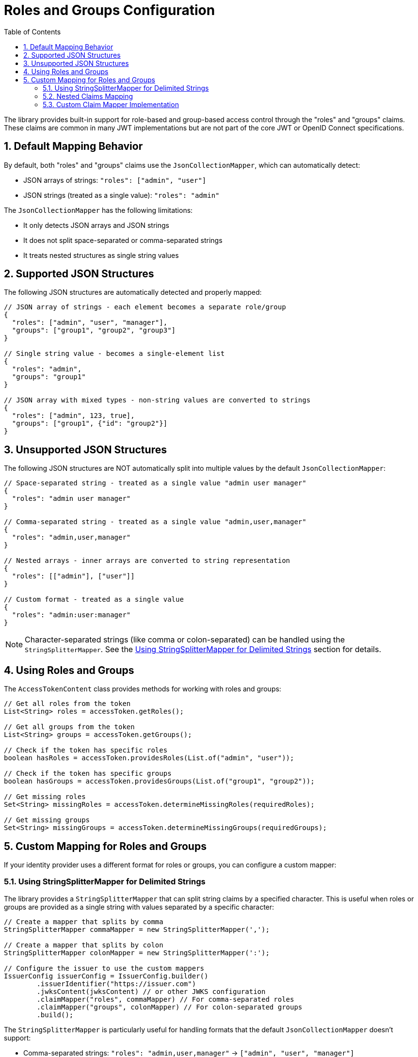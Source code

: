 = Roles and Groups Configuration
:toc: left
:toclevels: 3
:source-highlighter: highlight.js
:toc-title: Table of Contents
:sectnums:


The library provides built-in support for role-based and group-based access control through the "roles" and "groups" claims. These claims are common in many JWT implementations but are not part of the core JWT or OpenID Connect specifications.

== Default Mapping Behavior

By default, both "roles" and "groups" claims use the `JsonCollectionMapper`, which can automatically detect:

* JSON arrays of strings: `"roles": ["admin", "user"]`
* JSON strings (treated as a single value): `"roles": "admin"`

The `JsonCollectionMapper` has the following limitations:

* It only detects JSON arrays and JSON strings
* It does not split space-separated or comma-separated strings
* It treats nested structures as single string values

== Supported JSON Structures

The following JSON structures are automatically detected and properly mapped:

[source,json]
----
// JSON array of strings - each element becomes a separate role/group
{
  "roles": ["admin", "user", "manager"],
  "groups": ["group1", "group2", "group3"]
}

// Single string value - becomes a single-element list
{
  "roles": "admin",
  "groups": "group1"
}

// JSON array with mixed types - non-string values are converted to strings
{
  "roles": ["admin", 123, true],
  "groups": ["group1", {"id": "group2"}]
}
----

== Unsupported JSON Structures

The following JSON structures are NOT automatically split into multiple values by the default `JsonCollectionMapper`:

[source,json]
----
// Space-separated string - treated as a single value "admin user manager"
{
  "roles": "admin user manager"
}

// Comma-separated string - treated as a single value "admin,user,manager"
{
  "roles": "admin,user,manager"
}

// Nested arrays - inner arrays are converted to string representation
{
  "roles": [["admin"], ["user"]]
}

// Custom format - treated as a single value
{
  "roles": "admin:user:manager"
}
----

NOTE: Character-separated strings (like comma or colon-separated) can be handled using the `StringSplitterMapper`. See the <<Using StringSplitterMapper for Delimited Strings>> section for details.

== Using Roles and Groups

The `AccessTokenContent` class provides methods for working with roles and groups:

[source,java]
----
// Get all roles from the token
List<String> roles = accessToken.getRoles();

// Get all groups from the token
List<String> groups = accessToken.getGroups();

// Check if the token has specific roles
boolean hasRoles = accessToken.providesRoles(List.of("admin", "user"));

// Check if the token has specific groups
boolean hasGroups = accessToken.providesGroups(List.of("group1", "group2"));

// Get missing roles
Set<String> missingRoles = accessToken.determineMissingRoles(requiredRoles);

// Get missing groups
Set<String> missingGroups = accessToken.determineMissingGroups(requiredGroups);
----

== Custom Mapping for Roles and Groups

If your identity provider uses a different format for roles or groups, you can configure a custom mapper:

=== Using StringSplitterMapper for Delimited Strings

The library provides a `StringSplitterMapper` that can split string claims by a specified character. This is useful when roles or groups are provided as a single string with values separated by a specific character:

[source,java]
----
// Create a mapper that splits by comma
StringSplitterMapper commaMapper = new StringSplitterMapper(',');

// Create a mapper that splits by colon
StringSplitterMapper colonMapper = new StringSplitterMapper(':');

// Configure the issuer to use the custom mappers
IssuerConfig issuerConfig = IssuerConfig.builder()
        .issuerIdentifier("https://issuer.com")
        .jwksContent(jwksContent) // or other JWKS configuration
        .claimMapper("roles", commaMapper) // For comma-separated roles
        .claimMapper("groups", colonMapper) // For colon-separated groups
        .build();
----

The `StringSplitterMapper` is particularly useful for handling formats that the default `JsonCollectionMapper` doesn't support:

* Comma-separated strings: `"roles": "admin,user,manager"` → `["admin", "user", "manager"]`
* Colon-separated strings: `"roles": "admin:user:manager"` → `["admin", "user", "manager"]`
* Any other character-separated strings

The mapper:

* Only works with string values (not arrays or other types)
* Trims whitespace from each value
* Omits empty values
* Preserves the original string in the claim value

=== Nested Claims Mapping

For complex JWT structures where roles and groups are nested within other claims, configure custom paths:

[source,java]
----
// Configure custom claim paths
RolesGroupsConfig rolesConfig = RolesGroupsConfig.builder()
    .rolesPath("realm_access/roles")  // Nested path for Keycloak
    .groupsPath("resource_access/my-app/roles")  // Deep nesting
    .build();

IssuerConfig issuerConfig = IssuerConfig.builder()
    .issuer("https://example.com")
    .rolesGroupsConfig(rolesConfig)
    .build();
----

=== Custom Claim Mapper Implementation

For complete control over claim mapping, implement the `ClaimMapper` interface:

[source,java]
----
public class CustomRoleMapper implements ClaimMapper {
    @Override
    public List<String> mapClaim(Object claimValue) {
        // Custom logic to extract roles
        if (claimValue instanceof Map) {
            // Handle complex nested structures
        }
        return Collections.emptyList();
    }
}

// Use the custom mapper
IssuerConfig issuerConfig = IssuerConfig.builder()
    .issuerIdentifier("https://issuer.com")
    .claimMapper("roles", new CustomRoleMapper())
    .build();
----